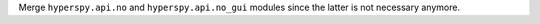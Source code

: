 Merge ``hyperspy.api.no`` and ``hyperspy.api.no_gui`` modules since the latter is not necessary anymore.